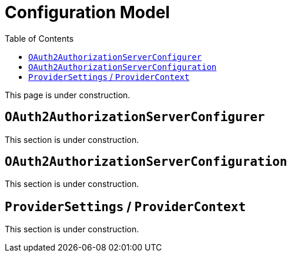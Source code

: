 [[configuration-model]]
= Configuration Model
:toc: left
:toclevels: 1

This page is under construction.

[[oauth2-authorization-server-configurer]]
== `OAuth2AuthorizationServerConfigurer`

This section is under construction.

[[oauth2-authorization-server-configuration]]
== `OAuth2AuthorizationServerConfiguration`

This section is under construction.

[[provider-settings]]
== `ProviderSettings` / `ProviderContext`

This section is under construction.
